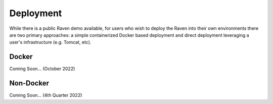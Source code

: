 Deployment
==========
While there is a public Raven demo available, for users who wish to deploy the Raven into their own environments there are two primary approaches: a simple containerized Docker based deployment and direct deployment leveraging a user's infrastructure (e.g. Tomcat, etc).

Docker
------
Coming Soon... (October 2022)

Non-Docker
----------
Coming Soon... (4th Quarter 2022)
